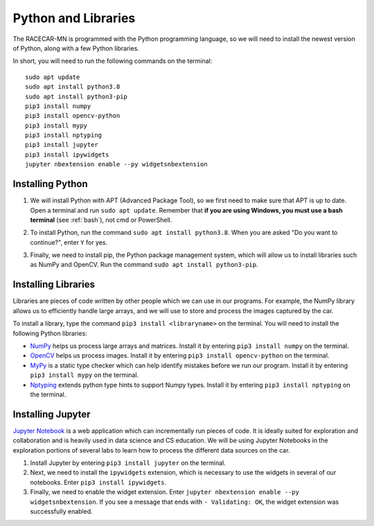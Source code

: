 .. _python:

Python and Libraries
====================

The RACECAR-MN is programmed with the Python programming language, so we will need to install the newest version of Python, along with a few Python libraries.

In short, you will need to run the following commands on the terminal: ::

  sudo apt update
  sudo apt install python3.8
  sudo apt install python3-pip
  pip3 install numpy
  pip3 install opencv-python
  pip3 install mypy
  pip3 install nptyping
  pip3 install jupyter
  pip3 install ipywidgets
  jupyter nbextension enable --py widgetsnbextension

Installing Python
"""""""""""""""""

1. We will install Python with APT (Advanced Package Tool), so we first need to make sure that APT is up to date.  Open a terminal and run ``sudo apt update``.  Remember that **if you are using Windows, you must use a bash terminal** (see :ref:`bash`), not cmd or PowerShell.

.. image:: /assets/img/computerSetup/Python1.*
  :width: 100%
  :align: center

2. To install Python, run the command ``sudo apt install python3.8``.  When you are asked "Do you want to continue?", enter ``Y`` for yes.

.. image:: /assets/img/computerSetup/Python2.*
  :width: 100%
  :align: center

3. Finally, we need to install pip, the Python package management system, which will allow us to install libraries such as NumPy and OpenCV.  Run the command ``sudo apt install python3-pip``.

.. image:: /assets/img/computerSetup/Python3.*
  :width: 100%
  :align: center


Installing Libraries
""""""""""""""""""""

Libraries are pieces of code written by other people which we can use in our programs.  For example, the NumPy library allows us to efficiently handle large arrays, and we will use to store and process the images captured by the car.

To install a library, type the command ``pip3 install <libraryname>`` on the terminal. You will need to install the following Python libraries:

* `NumPy <https://numpy.org/>`_ helps us process large arrays and matrices.  Install it by entering ``pip3 install numpy`` on the terminal.
* `OpenCV <https://opencv.org/>`_ helps us process images.  Install it by entering ``pip3 install opencv-python`` on the terminal.
* `MyPy <http://mypy-lang.org/>`_ is a static type checker which can help identify mistakes before we run our program.  Install it by entering ``pip3 install mypy`` on the terminal.
* `Nptyping <https://pypi.org/project/nptyping/>`_ extends python type hints to support Numpy types.  Install it by entering ``pip3 install nptyping`` on the terminal.

.. image:: /assets/img/computerSetup/Python4.*
  :width: 100%
  :align: center

Installing Jupyter
""""""""""""""""""

`Jupyter Notebook <https://jupyter.org/index.html>`_ is a web application which can incrementally run pieces of code.  It is ideally suited for exploration and collaboration and is heavily used in data science and CS education.  We will be using Jupyter Notebooks in the exploration portions of several labs to learn how to process the different data sources on the car.

1. Install Jupyter by entering ``pip3 install jupyter`` on the terminal.

2. Next, we need to install the ``ipywidgets`` extension, which is necessary to use the widgets in several of our notebooks.  Enter ``pip3 install ipywidgets``.

3. Finally, we need to enable the widget extension.  Enter ``jupyter nbextension enable --py widgetsnbextension``.  If you see a message that ends with ``- Validating: OK``, the widget extension was successfully enabled.

.. image:: /assets/img/computerSetup/Jupyter1.*
  :width: 100%
  :align: center
